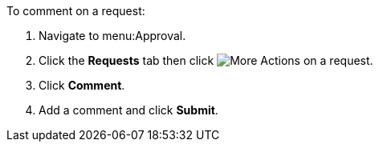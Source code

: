 To comment on a request:

. Navigate to menu:Approval.
. Click the *Requests* tab then click image:more_actions.png[More Actions] on a request.
. Click *Comment*.
. Add a comment and click *Submit*.
